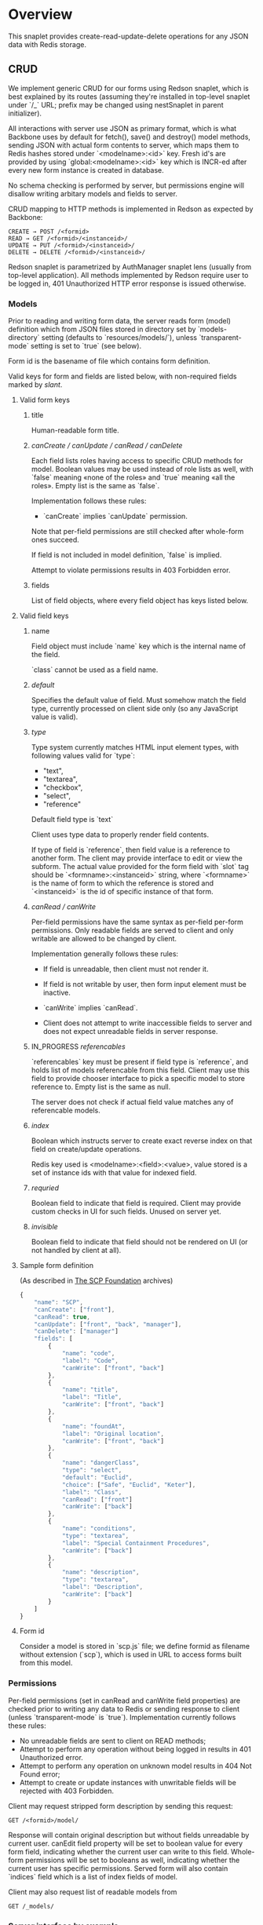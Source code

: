 #+SEQ_TODO: MAYBE SOMEDAY BLOCKED TODO IN_PROGRESS | DONE

* Overview
  This snaplet provides create-read-update-delete operations for any
  JSON data with Redis storage.

** CRUD
   We implement generic CRUD for our forms using Redson snaplet, which
   is best explained by its routes (assuming they're installed in
   top-level snaplet under `/_` URL; prefix may be changed using
   nestSnaplet in parent initializer).

   All interactions with server use JSON as primary format, which is
   what Backbone uses by default for fetch(), save() and destroy()
   model methods, sending JSON with actual form contents to server,
   which maps them to Redis hashes stored under `<modelname>:<id>`
   key. Fresh id's are provided by using `global:<modelname>:<id>` key
   which is INCR-ed after every new form instance is created in
   database.
   
   No schema checking is performed by server, but permissions engine
   will disallow writing arbitary models and fields to server.

   CRUD mapping to HTTP methods is implemented in Redson as expected
   by Backbone:

   : CREATE → POST /<formid>
   : READ → GET /<formid>/<instanceid>/
   : UPDATE → PUT /<formid>/<instanceid>/
   : DELETE → DELETE /<formid>/<instanceid>/

   Redson snaplet is parametrized by AuthManager snaplet lens (usually
   from top-level application). All methods implemented by Redson
   require user to be logged in, 401 Unauthorized HTTP error response
   is issued otherwise.

*** Models

    Prior to reading and writing form data, the server reads form
    (model) definition which from JSON files stored in directory set
    by `models-directory` setting (defaults to `resources/models/`),
    unless `transparent-mode` setting is set to `true` (see below).

    Form id is the basename of file which contains form definition.

    Valid keys for form and fields are listed below, with non-required
    fields marked by /slant/.
    
**** Valid form keys
***** title
      Human-readable form title.
***** /canCreate / canUpdate / canRead / canDelete/
      Each field lists roles having access to specific CRUD methods
      for model. Boolean values may be used instead of role lists as
      well, with `false` meaning «none of the roles» and `true`
      meaning «all the roles». Empty list is the same as `false`.

      Implementation follows these rules:

      - `canCreate` implies `canUpdate` permission.

      Note that per-field permissions are still checked after
      whole-form ones succeed.

      If field is not included in model definition, `false` is
      implied.

      Attempt to violate permissions results in 403 Forbidden error.
      
***** fields
      List of field objects, where every field object has keys listed
      below.
      
**** Valid field keys
***** name
      Field object must include `name` key which is the internal name of
      the field.

      `class` cannot be used as a field name.
***** /default/
      Specifies the default value of field. Must somehow match the
      field type, currently processed on client side only (so any
      JavaScript value is valid).
      
***** /type/
      
      Type system currently matches HTML input element types, with
      following values valid for `type`:

      - "text",
      - "textarea",
      - "checkbox",
      - "select",
      - "reference"

      Default field type is `text`

      Client uses type data to properly render field contents.

      If type of field is `reference`, then field value is a reference
      to another form. The client may provide interface to edit or
      view the subform. The actual value provided for the form field
      with `slot` tag should be `<formname>:<instanceid>` string,
      where `<formname>` is the name of form to which the reference is
      stored and `<instanceid>` is the id of specific instance of that
      form.
      
***** /canRead / canWrite/
      Per-field permissions have the same syntax as per-field per-form
      permissions. Only readable fields are served to client and only
      writable are allowed to be changed by client.

      Implementation generally follows these rules:

      - If field is unreadable, then client must not render it. 
      
      - If field is not writable by user, then form input element must
        be inactive.

      - `canWrite` implies `canRead`.

      - Client does not attempt to write inaccessible fields to server
        and does not expect unreadable fields in server response.
        

***** IN_PROGRESS /referencables/
      `referencables` key must be present if field type is
      `reference`, and holds list of models referencable from this
      field. Client may use this field to provide chooser interface to
      pick a specific model to store reference to. Empty list is the
      same as null.

      The server does not check if actual field value matches any of
      referencable models.
***** /index/
      Boolean which instructs server to create exact reverse index on
      that field on create/update operations.

      Redis key used is <modelname>:<field>:<value>, value stored is a
      set of instance ids with that value for indexed field.
***** /requried/
      Boolean field to indicate that field is required. Client may
      provide custom checks in UI for such fields. Unused on server
      yet.
***** /invisible/
      Boolean field to indicate that field should not be rendered on
      UI (or not handled by client at all).
**** Sample form definition
     (As described in [[http://scp-wiki.wikidot.com/][The SCP Foundation]] archives)
     
     #+BEGIN_SRC javascript
       {
           "name": "SCP",
           "canCreate": ["front"],
           "canRead": true,
           "canUpdate": ["front", "back", "manager"],
           "canDelete": ["manager"]
           "fields": [
               {
                   "name": "code",
                   "label": "Code",
                   "canWrite": ["front", "back"]
               },
               {
                   "name": "title",
                   "label": "Title",
                   "canWrite": ["front", "back"]
               },
               {
                   "name": "foundAt",
                   "label": "Original location",
                   "canWrite": ["front", "back"]
               },
               {
                   "name": "dangerClass",
                   "type": "select",
                   "default": "Euclid",
                   "choice": ["Safe", "Euclid", "Keter"],
                   "label": "Class",
                   "canRead": ["front"]
                   "canWrite": ["back"]
               },
               {
                   "name": "conditions",
                   "type": "textarea",
                   "label": "Special Containment Procedures",
                   "canWrite": ["back"]
               },
               {
                   "name": "description",
                   "type": "textarea",
                   "label": "Description",
                   "canWrite": ["back"]
               }
           ]
       }
       
     #+END_SRC
     
**** Form id
     Consider a model is stored in `scp.js` file; we define
     formid as filename without extension (`scp`), which is used in URL
     to access forms built from this model.


*** Permissions

    Per-field permissions (set in canRead and canWrite field
    properties) are checked prior to writing any data to Redis or
    sending response to client (unless `transparent-mode` is `true`).
    Implementation currently follows these rules:

    - No unreadable fields are sent to client on READ methods;
    - Attempt to perform any operation without being logged in results
      in 401 Unauthorized error.
    - Attempt to perform any operation on unknown model results in
      404 Not Found error;
    - Attempt to create or update instances with unwritable fields
      will be rejected with 403 Forbidden.

   Client may request stripped form description by sending this
   request:
   
   : GET /<formid>/model/

   Response will contain original description but without fields
   unreadable by current user. canEdit field property will be set to
   boolean value for every form field, indicating whether the current
   user can write to this field. Whole-form permissions will be set to
   booleans as well, indicating whether the current user has specific
   permissions. Served form will also contain `indices` field which is a
   list of index fields of model.

   Client may also request list of readable models from

   : GET /_models/
    
*** Server interface by example
    
    Assume we're using `scp.js` model given above.

**** CREATE
     
     Server request:

     : curl localhost:8000/_/scp/ -X POST -d "{\"title\":\"Able\", \"code\":\"076\", \"class\":\"Keter\"}"

     What server did in Redis:

     : incr global:scp:id
     
     (24 is returned)
     
     : hmset scp:24 code 076 title Able class Keter

     Server response:

     : {"code":"076","id":"24","title":"Able","class":"Keter"}

     (note the `id` field which is returned by server after Redis was
     updated with new form instance. Backbone stores new instance id
     upon receiving server response and uses it in further server
     requests for saving updated model instance)

**** READ

     Server request:

     : curl localhost:8000/_/scp/24/ -X GET

     Server response:

     : {"code":"076","title":"Able","class":"Keter"}

     Redis command used:

     : hgetall scp:24

**** UPDATE

     What is sent to server:

     : curl localhost:8000/_/scp/24/ -X PUT -d "{\"title\":\"Able\", \"code\":\"076-2\", \"class\":\"Keter\", \"description\":\"Really nasty thing\"}"

     Server response is 204 (success, No content) in case the instance
     previously existed and 404 if not.

     Note that the all model fields are sent to server (this may be
     improved for efficiency).

**** DELETE

     Server request:

     : curl localhost:8000/_/scp/24/ -X DELETE

     Redis deletes the key:

     : del scp:24

     Server response contains JSON of instance before deletion:

     : {"code":"076-2","title":"Able","description":"Really nasty thing","class":"Keter"}

** Search
   Search interface for model <modelname> is available under
   `/_/<modelname>/search` access point via GET method. canRead form permission is
   required to search for instances.

   Accepted parameters are:

   - key-value pairs where keys are index fields of model and values
     are search terms;

   - _limit parameter which sets maximum number of items served;
     
   - _matchType=p or _matchType=s for prefix search or substring
     search of value in index field (prefix search is faster);

   - _searchType=and or _searchType=or which indicates if all search
     terms must match or just any of them.

   Response is currently list of JSON objects for matched instances.
   No per-field read permissions are checked.
** Extra features
*** Timeline

    There's an extra entity stored in Redis for every model called
    timeline, which is a list with id's of instances stored in DB
    (in order of creation).

    `/_/scp/timeline/` serves JSON list of last N (currently 10)
    timeline items for model "scp":

    : curl localhost:8000/_/scp/timeline/ -X GET
    : ["39","38","37","36","35","34","33","32","31","30"]

    If instance is removed from Redis, corresponding timeline entry is
    removed as well.

    Client front-end uses timeline to show links to fresh instances.

    canRead model permission is required to access model timeline.
    
*** WebSockets notifications

    `/_/<modelname>/events/` provides instance creation/deletion
    notifications through WebSockets interface. Events are transmitted
    to clients in JSON format with fields `event`, `model` and `id`,
    where `event` is either `create` or `delete`. No permissions are
    checked currently when accessing events.

** Redis interface
   We use redis bindings provided by snaplet-redis package. Pool size
   numbers are yet to be tuned.

* Setup
  Following config options are recognized by Redson:

  - models-directory ("resources/models"): directory which contains
    model definitions to be read by Redson.
    
  - transparent-mode (false): when true, no permissions checking is
    performed. Redson acts in «transparent mode» allowing to store and
    retrieve any JSON data. Any model may be written to.
* To do
** TODO [#A] Cache user permissions
   Snap.Snaplet.Redson.Metamodel coupled with withCheckSecurity
   provides permissions checking upon every CRUD operation.
   Intersecting user roles and role lists set in form/field
   permissions should be performed once when first request from that
   user is received and cached for all further requests (models can't
   be changed without Redson restart anyways, and restart will be
   required when new users are added as well).

** TODO [#A] Faster search
   We should support serving of results as a table (array of arrays)
   to avoid redundant field names served with every matched instance.
   Client should be able to set fields to be served in output.
** BLOCKED Routing bug
   Snap fails to properly route requests to `/foo/bar/` if it's
   shadowed by `/foo/bar/:baz/` route even if `:baz` variable capture
   fails: https://github.com/snapframework/snap-core/issues/120

   Currently we have to use a workaround to correctly direct
   `/_/<formname>/` requests to emptyPage handler by checking `id`
   parameter value in read handler.
   
** MAYBE Update inverse references
   When instance of model becomes referenced by another instance,
   inverse reference should be updated by server.
** TODO Force default values when creating instance
** TODO Configurable pool size

** TODO WebSockets interface improvement
   - [X] `load-model.js` contains full URI to WebSockets entry point
     (currently hardcoded for `scp` model)
   - [ ] publish events only for respective model under
     `<model>/events` entry point (requires addressing extension for
     PubSub or multiple PubSubs)
   - [ ] possible use native Redis' publish/subscribe mechanism
     
